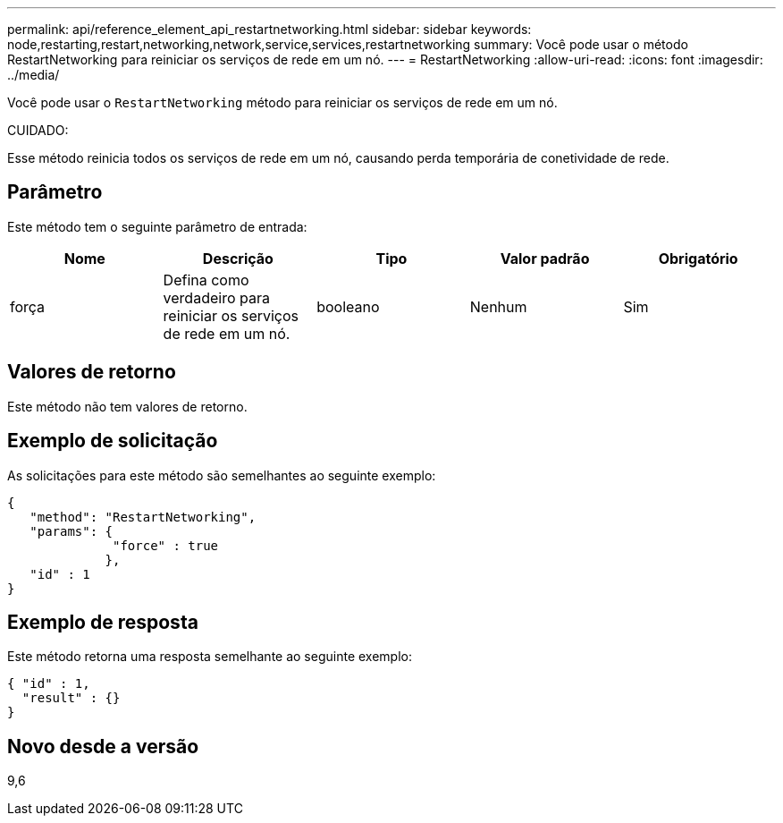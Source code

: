---
permalink: api/reference_element_api_restartnetworking.html 
sidebar: sidebar 
keywords: node,restarting,restart,networking,network,service,services,restartnetworking 
summary: Você pode usar o método RestartNetworking para reiniciar os serviços de rede em um nó. 
---
= RestartNetworking
:allow-uri-read: 
:icons: font
:imagesdir: ../media/


[role="lead"]
Você pode usar o `RestartNetworking` método para reiniciar os serviços de rede em um nó.

CUIDADO:

Esse método reinicia todos os serviços de rede em um nó, causando perda temporária de conetividade de rede.



== Parâmetro

Este método tem o seguinte parâmetro de entrada:

|===
| Nome | Descrição | Tipo | Valor padrão | Obrigatório 


 a| 
força
 a| 
Defina como verdadeiro para reiniciar os serviços de rede em um nó.
 a| 
booleano
 a| 
Nenhum
 a| 
Sim

|===


== Valores de retorno

Este método não tem valores de retorno.



== Exemplo de solicitação

As solicitações para este método são semelhantes ao seguinte exemplo:

[listing]
----
{
   "method": "RestartNetworking",
   "params": {
              "force" : true
             },
   "id" : 1
}
----


== Exemplo de resposta

Este método retorna uma resposta semelhante ao seguinte exemplo:

[listing]
----
{ "id" : 1,
  "result" : {}
}
----


== Novo desde a versão

9,6
